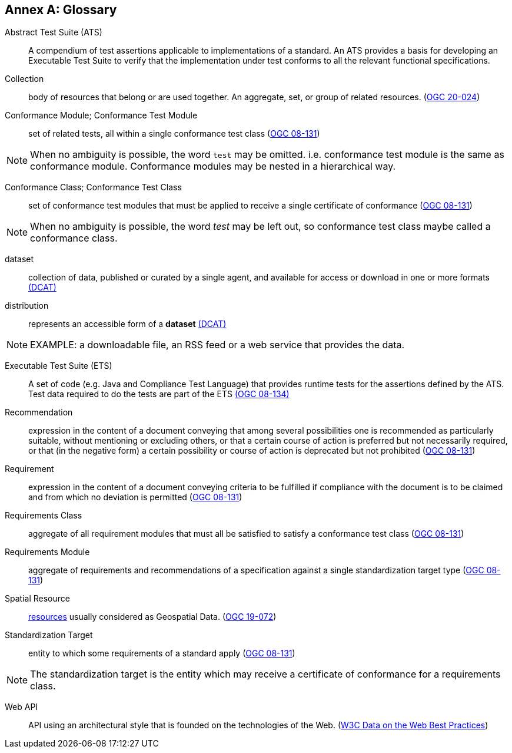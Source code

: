 [appendix]
:appendix-caption: Annex
[[glossary]]
== Glossary

[[ats-definition]]
Abstract Test Suite (ATS)::
A compendium of test assertions applicable to
implementations of a standard. An ATS provides a basis for developing an Executable Test Suite to verify that the implementation under test conforms to all the relevant functional specifications.

[[collection-definition]]
Collection::
  body of resources that belong or are used together. An aggregate, set, or group of related resources. (<<ogc020-024,OGC 20-024>>)

[[ctm-definition]]
Conformance Module; Conformance Test Module::
  set of related tests, all within a single conformance test class (<<ogc08-131,OGC 08-131>>)

NOTE: When no ambiguity is possible, the word `test` may be omitted. i.e. conformance test module is the same as conformance module. Conformance modules may be nested in a hierarchical way.

[[ctc-definition]]
Conformance Class; Conformance Test Class::
  set of conformance test modules that must be applied to receive a single certificate of conformance (<<ogc08-131,OGC 08-131>>)

NOTE: When no ambiguity is possible, the word _test_ may be left out, so conformance test class maybe called a conformance class.

[[dataset-definition]]
dataset::
  collection of data, published or curated by a single agent, and available for access or download in one or more formats https://www.w3.org/TR/vocab-dcat-2/#Class:Dataset[(DCAT)]

[[distribution-definition]]
distribution::
  represents an accessible form of a *dataset* https://www.w3.org/TR/vocab-dcat-2/#Class:Distribution[(DCAT)]

NOTE: EXAMPLE: a downloadable file, an RSS feed or a web service that provides the data.

[[ets-definition]]
Executable Test Suite (ETS)::
  A set of code (e.g. Java and Compliance Test Language) that provides runtime tests for the assertions defined by the ATS. Test data required to do the tests are part of the ETS https://portal.opengeospatial.org/files/?artifact_id=55234[(OGC 08-134)]

[[recomendation-definition]]
Recommendation::
  expression in the content of a document conveying that among several possibilities one is recommended as particularly suitable, without mentioning or excluding others, or that a certain course of action is preferred but not necessarily required, or that (in the negative form) a certain possibility or course of action is deprecated but not prohibited (<<ogc08-131,OGC 08-131>>)

<<<
  
[[requirement-definition]]
Requirement::
  expression in the content of a document conveying criteria to be fulfilled if compliance with the document is to be claimed and from which no deviation is permitted (<<ogc08-131,OGC 08-131>>)

[[requirements-class-definition]]
Requirements Class::
  aggregate of all requirement modules that must all be satisfied to satisfy a conformance test class (<<ogc08-131,OGC 08-131>>)

[[requirements-module-definition]]
Requirements Module::
  aggregate of requirements and recommendations of a specification against a single standardization target type (<<ogc08-131,OGC 08-131>>)

[[spatial-resource-definition]]
Spatial Resource::
  <<resource-definition,resources>> usually considered as Geospatial Data. (<<apicore,OGC 19-072>>)

[[standardization-target-definition]]
Standardization Target::
  entity to which some requirements of a standard apply (<<ogc08-131,OGC 08-131>>)

NOTE: The standardization target is the entity which may receive a certificate of conformance for a requirements class.

[[webapi-definition]]
Web API::
  API using an architectural style that is founded on the technologies of the Web. (<<DWBP,W3C Data on the Web Best Practices>>)
